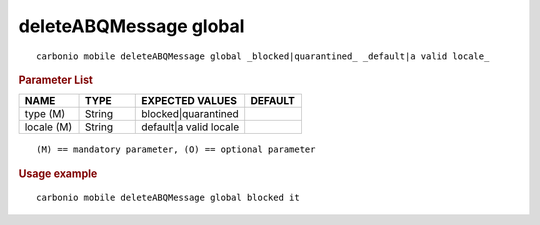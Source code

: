 .. SPDX-FileCopyrightText: 2022 Zextras <https://www.zextras.com/>
..
.. SPDX-License-Identifier: CC-BY-NC-SA-4.0

.. _carbonio_mobile_deleteABQMessage_global:

***********************
deleteABQMessage global
***********************

::

   carbonio mobile deleteABQMessage global _blocked|quarantined_ _default|a valid locale_ 


.. rubric:: Parameter List

.. list-table::
   :widths: 16 15 29 15
   :header-rows: 1

   * - NAME
     - TYPE
     - EXPECTED VALUES
     - DEFAULT
   * - type (M)
     - String
     - blocked\|quarantined
     - 
   * - locale (M)
     - String
     - default\|a valid locale
     - 

::

   (M) == mandatory parameter, (O) == optional parameter



.. rubric:: Usage example


::

   carbonio mobile deleteABQMessage global blocked it



